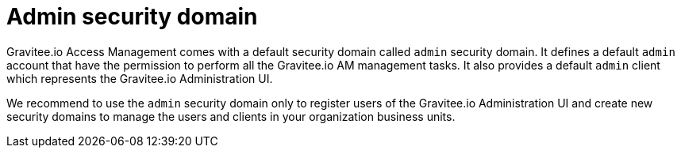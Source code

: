 = Admin security domain
:page-sidebar: am_sidebar
:page-permalink: am_userguide_admin_domain.html
:page-folder: am/user-guide

Gravitee.io Access Management comes with a default security domain called `admin` security domain.
It defines a default `admin` account that have the permission to perform all the Gravitee.io AM management tasks.
It also provides a default `admin` client which represents the Gravitee.io Administration UI.

We recommend to use the `admin` security domain only to register users of the Gravitee.io Administration UI and create new security domains to manage the users and clients in your organization business units.